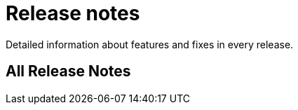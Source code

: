 [[release-notes]]
= Release notes

Detailed information about features and fixes in every release.

[[all-Release-Notes]]
== All Release Notes

